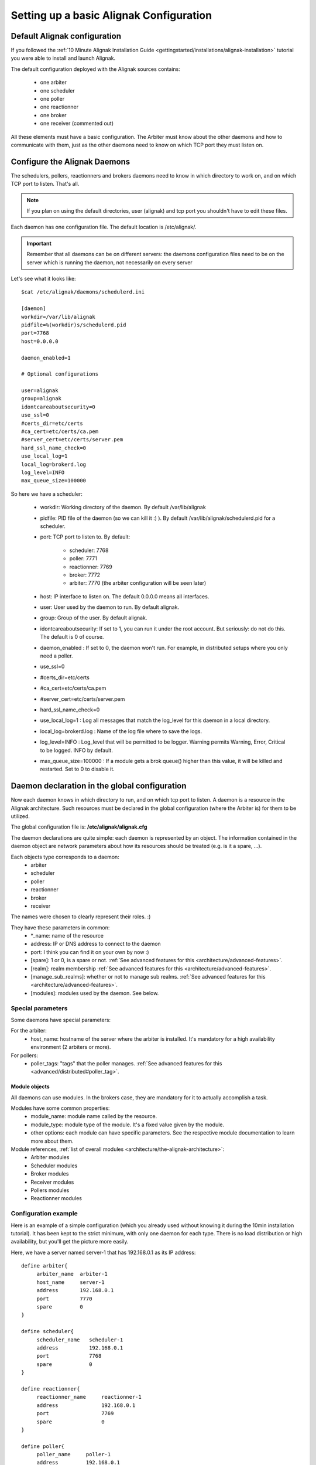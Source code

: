 .. _thebasics/configure-alignak:

=========================================
Setting up a basic Alignak Configuration 
=========================================


Default Alignak configuration 
==============================

If you followed the :ref:`10 Minute Alignak Installation Guide <gettingstarted/installations/alignak-installation>` tutorial you were able to install and launch Alignak.

The default configuration deployed with the Alignak sources contains:

  * one arbiter
  * one scheduler
  * one poller
  * one reactionner
  * one broker
  * one receiver (commented out)

All these elements must have a basic configuration. The Arbiter must know about the other daemons and how to communicate with them, just as the other daemons need to know on which TCP port they must listen on.


Configure the Alignak Daemons 
==============================

The schedulers, pollers, reactionners and brokers daemons need to know in which directory to work on, and on which TCP port to listen. That's all.

.. note::  If you plan on using the default directories, user (alignak) and tcp port you shouldn't have to edit these files.

Each daemon has one configuration file. The default location is /etc/alignak/.

.. important::  Remember that all daemons can be on different servers: the daemons configuration files need to be on the server which is running the daemon, not necessarily on every server

Let's see what it looks like:

::

  $cat /etc/alignak/daemons/schedulerd.ini
  
  [daemon]
  workdir=/var/lib/alignak
  pidfile=%(workdir)s/schedulerd.pid
  port=7768
  host=0.0.0.0
  
  daemon_enabled=1
  
  # Optional configurations
  
  user=alignak
  group=alignak
  idontcareaboutsecurity=0
  use_ssl=0
  #certs_dir=etc/certs
  #ca_cert=etc/certs/ca.pem
  #server_cert=etc/certs/server.pem
  hard_ssl_name_check=0
  use_local_log=1
  local_log=brokerd.log
  log_level=INFO
  max_queue_size=100000

So here we have a scheduler:

    * workdir: Working directory of the daemon. By default /var/lib/alignak
    * pidfile: PID file of the daemon (so we can kill it :) ). By default /var/lib/alignak/schedulerd.pid for a scheduler.
    * port: TCP port to listen to. By default:

       * scheduler: 7768
       * poller: 7771
       * reactionner: 7769
       * broker: 7772
       * arbiter: 7770 (the arbiter configuration will be seen later)

    * host: IP interface to listen on. The default 0.0.0.0 means all interfaces.
    * user: User used by the daemon to run. By default alignak.
    * group: Group of the user. By default alignak.
    * idontcareaboutsecurity: If set to 1, you can run it under the root account. But seriously: do not do this. The default is 0 of course.
    * daemon_enabled : If set to 0, the daemon won't run. For example, in distributed setups where you only need a poller.
    * use_ssl=0
    * #certs_dir=etc/certs
    * #ca_cert=etc/certs/ca.pem
    * #server_cert=etc/certs/server.pem
    * hard_ssl_name_check=0
    * use_local_log=1 : Log all messages that match the log_level for this daemon in a local directory.
    * local_log=brokerd.log : Name of the log file where to save the logs.
    * log_level=INFO : Log_level that will be permitted to be logger. Warning permits Warning, Error, Critical to be logged. INFO by default.
    * max_queue_size=100000 : If a module gets a brok queue() higher than this value, it will be killed and restarted. Set to 0 to disable it.


Daemon declaration in the global configuration 
===============================================

Now each daemon knows in which directory to run, and on which tcp port to listen. A daemon is a resource in the Alignak architecture. Such resources must be declared in the global configuration (where the Arbiter is) for them to be utilized.

The global configuration file is:  **/etc/alignak/alignak.cfg**

The daemon declarations are quite simple: each daemon is represented by an object. The information contained in the daemon object are network parameters about how its resources should be treated (e.g. is it a spare, ...).

Each objects type corresponds to a daemon:
  * arbiter
  * scheduler
  * poller
  * reactionner
  * broker
  * receiver

The names were chosen to clearly represent their roles. :)

They have these parameters in common:
  * \*_name: name of the resource
  * address: IP or DNS address to connect to the daemon
  * port: I think you can find it on your own by now :)
  * [spare]: 1 or 0, is a spare or not. :ref:`See advanced features for this <architecture/advanced-features>`.
  * [realm]: realm membership :ref:`See advanced features for this <architecture/advanced-features>`.
  * [manage_sub_realms]: whether or not to manage sub realms. :ref:`See advanced features for this <architecture/advanced-features>`.
  * [modules]: modules used by the daemon. See below.


Special parameters 
-------------------

Some daemons have special parameters:

For the arbiter:
  * host_name: hostname of the server where the arbiter is installed. It's mandatory for a high availability environment (2 arbiters or more).
For pollers:
  * poller_tags: "tags" that the poller manages. :ref:`See advanced features for this <advanced/distributed#poller_tag>`.


Module objects 
~~~~~~~~~~~~~~~

All daemons can use modules. In the brokers case, they are mandatory for it to actually accomplish a task.

Modules have some common properties:
  * module_name: module name called by the resource.
  * module_type: module type of the module. It's a fixed value given by the module.
  * other options: each module can have specific parameters. See the respective module documentation to learn more about them.

Module references, :ref:`list of overall modules <architecture/the-alignak-architecture>`:
  * Arbiter modules
  * Scheduler modules
  * Broker modules
  * Receiver modules
  * Pollers modules
  * Reactionner modules


Configuration example 
----------------------

Here is an example of a simple configuration (which you already used without knowing it during the 10min installation tutorial). It has been kept to the strict minimum, with only one daemon for each type. There is no load distribution or high availability, but you'll get the picture more easily.

Here, we have a server named server-1 that has 192.168.0.1 as its IP address:

::

  define arbiter{
       arbiter_name  arbiter-1
       host_name     server-1
       address       192.168.0.1
       port          7770
       spare         0
  }
  
  define scheduler{
       scheduler_name	scheduler-1
       address	        192.168.0.1
       port	        7768
       spare	        0
  }
  
  define reactionner{
       reactionner_name	    reactionner-1
       address	            192.168.0.1
       port	            7769
       spare	            0
  }
  
  define poller{
       poller_name     poller-1
       address         192.168.0.1
       port            7771
       spare           0
  }
  
  define broker{
       broker_name	broker-1
       address	        192.168.0.1
       port	        7772
       spare	        0
       modules          Status-Dat,Simple-log
  }
  
  define module{
       module_name      Simple-log
       module_type      simple_log
       path             /var/lib/alignak/alignak.log
  }
  
  define module{
       module_name              Status-Dat
       module_type              status_dat
       status_file              /var/lib/alignak/status.data
       object_cache_file        /var/lib/alignak/objects.cache
       status_update_interval   15 ; update status.dat every 15s
  }
  


See? That was easy. And don't worry about forgetting one of them: if there is a missing daemon type, Alignak automatically adds one locally with a default address/port configuration.


Removing unused configurations 
-------------------------------

The sample alignak.cfg file has all possible modules in addition to the basic daemon declarations.

  - Backup your alignak.cfg file.
  - Delete all unused modules from your configuration file
  - Ex. If you do not use the openldap module, delete it from the file

This will make any warnings or errors that show up in your log files more pertinent. This is because the modules, if declared will get loadedup even if they are not use in your Modules declaration of your daemons.

If you ever lose your alignak.cfg, you can simply go to the alignak github repository and download the file.


Launch all daemons 
-------------------

To launch daemons, simply type:

::

  daemon_path -d -c daemon_configuration.ini 


The command lines arguments are:
  * -c, --config: Config file.
  * -d, --daemon: Run in daemon mode
  * -r, --replace: Replace previous running scheduler
  * -h, --help: Print detailed help screen
  * --debug: path of the debug file

So a standard launch of the resources looks like:

::

  /usr/bin/alignak-scheduler -d -c /etc/alignak/schedulerd.ini
  /usr/bin/alignak-poller -d -c /etc/alignak/pollerd.ini
  /usr/bin/alignak-reactionner -d -c /etc/alignak/reactionnerd.ini
  /usr/bin/alignak-broker -d -c /etc/alignak/brokerd.ini

Now we can start the arbiter with the global configuration:

::

  #First we should check the configuration for errors
  python bin/alignak-arbiter -v -c etc/alignak.cfg
  
  #then, we can really launch it
  python bin/alignak-arbiter -d -c etc/alignak.cfg


Now, you've got the same thing you had when you launched bin/launch_all.sh script 8-) (but now you know what you're doing)


What's next 
============

You are ready to continue to the next section, :ref:`get DATA IN Alignak <thebasics/plugins>`.

If you feel in the mood for testing even more alignak features, now would be the time to look at :ref:`advanced_features <architecture/advanced-features>` to play with distributed and high availability architectures!
